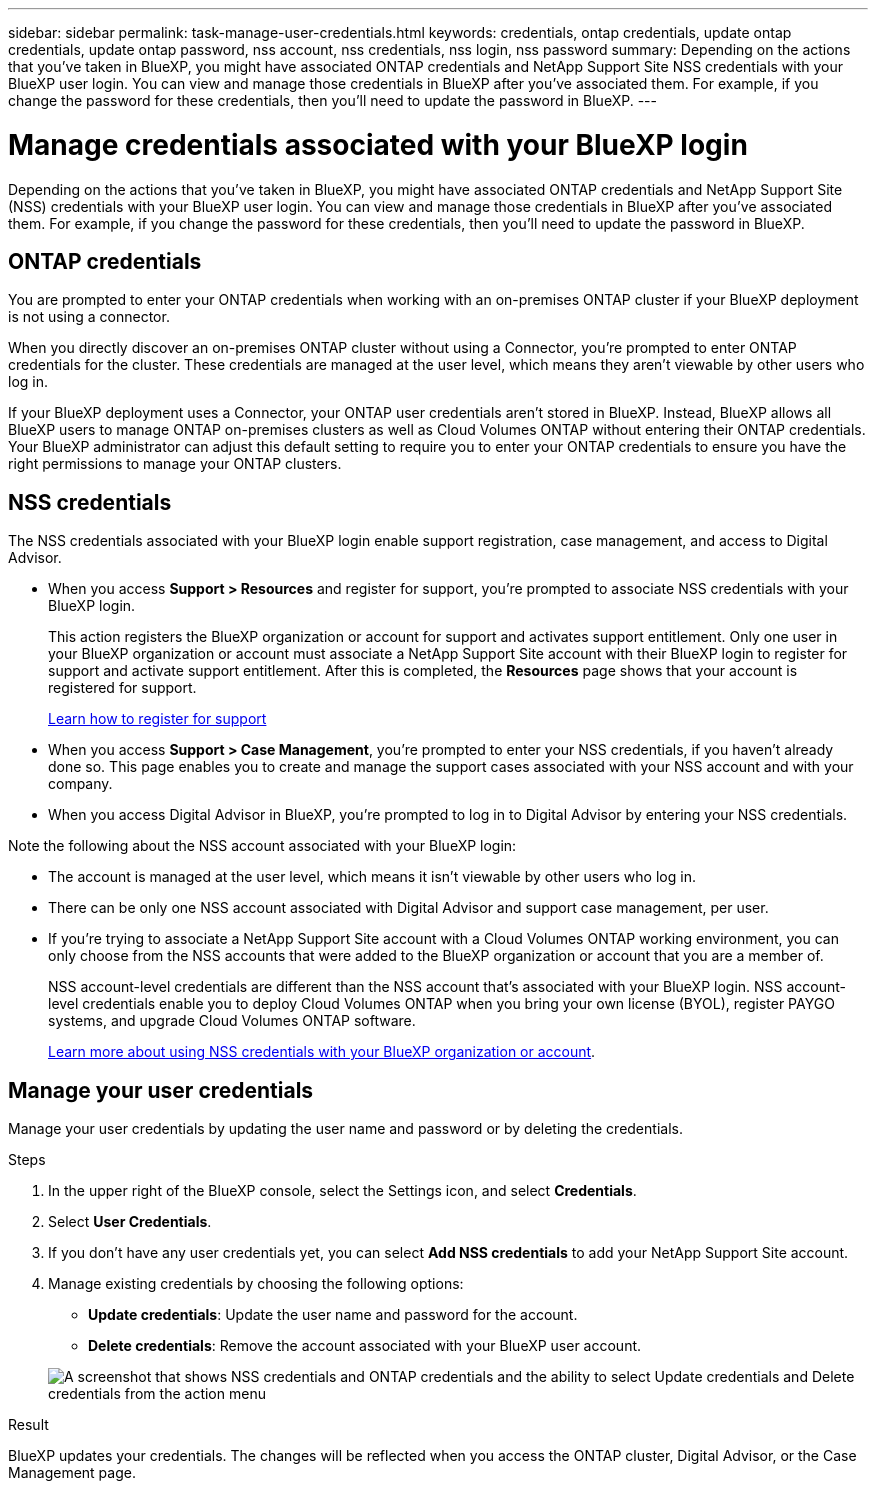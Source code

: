 ---
sidebar: sidebar
permalink: task-manage-user-credentials.html
keywords: credentials, ontap credentials, update ontap credentials, update ontap password, nss account, nss credentials, nss login, nss password
summary: Depending on the actions that you've taken in BlueXP, you might have associated ONTAP credentials and NetApp Support Site NSS credentials with your BlueXP user login. You can view and manage those credentials in BlueXP after you've associated them. For example, if you change the password for these credentials, then you'll need to update the password in BlueXP.
---

= Manage credentials associated with your BlueXP login
:hardbreaks:
:nofooter:
:icons: font
:linkattrs:
:imagesdir: ./media/

[.lead]
Depending on the actions that you've taken in BlueXP, you might have associated ONTAP credentials and NetApp Support Site (NSS) credentials with your BlueXP user login. You can view and manage those credentials in BlueXP after you've associated them. For example, if you change the password for these credentials, then you'll need to update the password in BlueXP.

== ONTAP credentials 

You are prompted to enter your ONTAP credentials when working with an on-premises ONTAP cluster if your BlueXP deployment is not using a connector.

When you directly discover an on-premises ONTAP cluster without using a Connector, you're prompted to enter ONTAP credentials for the cluster. These credentials are managed at the user level, which means they aren't viewable by other users who log in.

If your BlueXP deployment uses a Connector, your ONTAP user credentials aren't stored in BlueXP. Instead, BlueXP allows all BlueXP users to manage ONTAP on-premises clusters as well as Cloud Volumes ONTAP without entering their ONTAP credentials. Your BlueXP administrator can adjust this default setting to require you to enter your ONTAP credentials to ensure you have the right permissions to manage your ONTAP clusters.


== NSS credentials

The NSS credentials associated with your BlueXP login enable support registration, case management, and access to Digital Advisor.

* When you access *Support > Resources* and register for support, you're prompted to associate NSS credentials with your BlueXP login.
+
This action registers the BlueXP organization or account for support and activates support entitlement. Only one user in your BlueXP organization or account must associate a NetApp Support Site account with their BlueXP login to register for support and activate support entitlement. After this is completed, the *Resources* page shows that your account is registered for support.
+
https://docs.netapp.com/us-en/bluexp-setup-admin/task-support-registration.html[Learn how to register for support^]

* When you access *Support > Case Management*, you're prompted to enter your NSS credentials, if you haven't already done so. This page enables you to create and manage the support cases associated with your NSS account and with your company.

* When you access Digital Advisor in BlueXP, you're prompted to log in to Digital Advisor by entering your NSS credentials.

Note the following about the NSS account associated with your BlueXP login:

* The account is managed at the user level, which means it isn't viewable by other users who log in.

* There can be only one NSS account associated with Digital Advisor and support case management, per user.

* If you're trying to associate a NetApp Support Site account with a Cloud Volumes ONTAP working environment, you can only choose from the NSS accounts that were added to the BlueXP organization or account that you are a member of.
+
NSS account-level credentials are different than the NSS account that's associated with your BlueXP login. NSS account-level credentials enable you to deploy Cloud Volumes ONTAP when you bring your own license (BYOL), register PAYGO systems, and upgrade Cloud Volumes ONTAP software.
+
link:task-adding-nss-accounts.html[Learn more about using NSS credentials with your BlueXP organization or account].

== Manage your user credentials

Manage your user credentials by updating the user name and password or by deleting the credentials.

.Steps

. In the upper right of the BlueXP console, select the Settings icon, and select *Credentials*.

. Select *User Credentials*.

. If you don't have any user credentials yet, you can select *Add NSS credentials* to add your NetApp Support Site account.

. Manage existing credentials by choosing the following options:

* *Update credentials*: Update the user name and password for the account.
* *Delete credentials*: Remove the account associated with your BlueXP user account.

+
image:screenshot-user-credentials.png[A screenshot that shows NSS credentials and ONTAP credentials and the ability to select Update credentials and Delete credentials from the action menu]

.Result

BlueXP updates your credentials. The changes will be reflected when you access the ONTAP cluster, Digital Advisor, or the Case Management page.